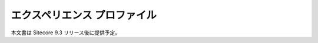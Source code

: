 #####################################
エクスペリエンス プロファイル
#####################################

本文書は Sitecore 9.3 リリース後に提供予定。